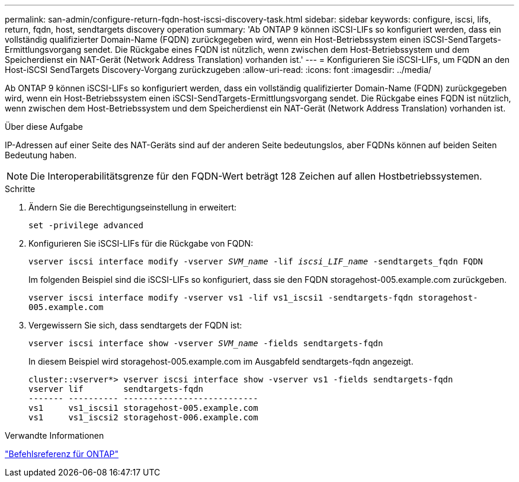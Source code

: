 ---
permalink: san-admin/configure-return-fqdn-host-iscsi-discovery-task.html 
sidebar: sidebar 
keywords: configure, iscsi, lifs, return, fqdn, host, sendtargets discovery operation 
summary: 'Ab ONTAP 9 können iSCSI-LIFs so konfiguriert werden, dass ein vollständig qualifizierter Domain-Name (FQDN) zurückgegeben wird, wenn ein Host-Betriebssystem einen iSCSI-SendTargets-Ermittlungsvorgang sendet. Die Rückgabe eines FQDN ist nützlich, wenn zwischen dem Host-Betriebssystem und dem Speicherdienst ein NAT-Gerät (Network Address Translation) vorhanden ist.' 
---
= Konfigurieren Sie iSCSI-LIFs, um FQDN an den Host-iSCSI SendTargets Discovery-Vorgang zurückzugeben
:allow-uri-read: 
:icons: font
:imagesdir: ../media/


[role="lead"]
Ab ONTAP 9 können iSCSI-LIFs so konfiguriert werden, dass ein vollständig qualifizierter Domain-Name (FQDN) zurückgegeben wird, wenn ein Host-Betriebssystem einen iSCSI-SendTargets-Ermittlungsvorgang sendet. Die Rückgabe eines FQDN ist nützlich, wenn zwischen dem Host-Betriebssystem und dem Speicherdienst ein NAT-Gerät (Network Address Translation) vorhanden ist.

.Über diese Aufgabe
IP-Adressen auf einer Seite des NAT-Geräts sind auf der anderen Seite bedeutungslos, aber FQDNs können auf beiden Seiten Bedeutung haben.

[NOTE]
====
Die Interoperabilitätsgrenze für den FQDN-Wert beträgt 128 Zeichen auf allen Hostbetriebssystemen.

====
.Schritte
. Ändern Sie die Berechtigungseinstellung in erweitert:
+
`set -privilege advanced`

. Konfigurieren Sie iSCSI-LIFs für die Rückgabe von FQDN:
+
`vserver iscsi interface modify -vserver _SVM_name_ -lif _iscsi_LIF_name_ -sendtargets_fqdn FQDN`

+
Im folgenden Beispiel sind die iSCSI-LIFs so konfiguriert, dass sie den FQDN storagehost-005.example.com zurückgeben.

+
`vserver iscsi interface modify -vserver vs1 -lif vs1_iscsi1 -sendtargets-fqdn storagehost-005.example.com`

. Vergewissern Sie sich, dass sendtargets der FQDN ist:
+
`vserver iscsi interface show -vserver _SVM_name_ -fields sendtargets-fqdn`

+
In diesem Beispiel wird storagehost-005.example.com im Ausgabfeld sendtargets-fqdn angezeigt.

+
[listing]
----
cluster::vserver*> vserver iscsi interface show -vserver vs1 -fields sendtargets-fqdn
vserver lif        sendtargets-fqdn
------- ---------- ---------------------------
vs1     vs1_iscsi1 storagehost-005.example.com
vs1     vs1_iscsi2 storagehost-006.example.com
----


.Verwandte Informationen
link:../concepts/manual-pages.html["Befehlsreferenz für ONTAP"]
